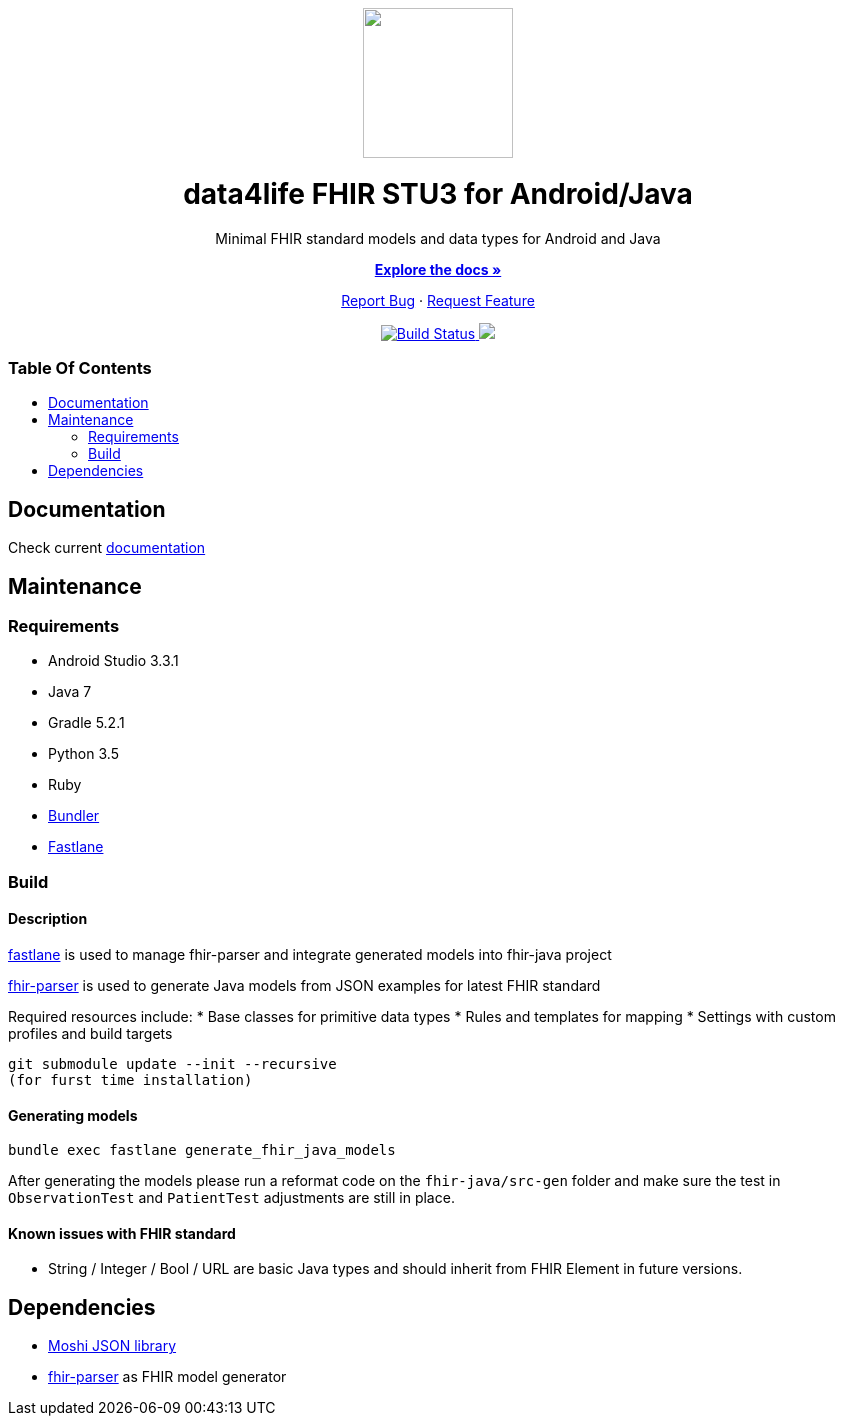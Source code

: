 :library_version: 0.0.1
:toc: macro
:toclevels: 2
:toc-title:
ifdef::env-github[]
:imagesdir: https://github.com/d4l-data4life/hc-fhir-sdk-java/blob/main/assets/images/
:link-license: https://github.com/d4l-data4life/hc-fhir-sdk-java/blob/main/LICENSE
:link-contribution: https://github.com/d4l-data4life/hc-fhir-sdk-java/blob/main/CONTRIBUTION.adoc
:warning-caption: :warning:
:caution-caption: :fire:
:important-caption: :exclamation:
:note-caption: :paperclip:
:tip-caption: :bulb:
endif::[]
ifndef::env-github[]
:icons: font
:imagesdir: ./assets/images
:link-license: ./LICENCE
:link-contribution: ./CONTRIBUTION.adoc
endif::[]

++++
<div align="center">
    <!-- PROJECT LOGO -->
    <p>
        <a><img src="https://github.com/d4l-data4life/hc-fhir-sdk-java/blob/main/assets/images/d4l-logo.svg" width="150"/></a>
    </p>
    <!-- PROJECT HEADER -->
    <h1>data4life FHIR STU3 for Android/Java</h1>
    <p><!-- PROJECT DESCRIPTION -->
        Minimal FHIR standard models and data types for Android and Java
    </p>
    <p><!-- PROJECT DOCUMENTATION -->
        <a href="https://github.com/d4l-data4life/hc-fhir-sdk-java"><strong>Explore the docs »</strong></a>
    </p>
    <p><!-- PROJECT ISSUES/FEATURES -->
        <a href="https://github.com/d4l-data4life/hc-fhir-sdk-java/issues">Report Bug</a>
        ·
        <a href="https://github.com/d4l-data4life/hc-fhir-sdk-java/issues">Request Feature</a>
    </p>
    <p><!-- PROJECT BADGES -->
        <a href="https://github.com/d4l-data4life/hc-fhir-sdk-java/actions">
            <img src="https://github.com/d4l-data4life/hc-fhir-sdk-java/workflows/D4L%20CI/badge.svg" alt="Build Status"/>
        </a>
        <a href="https://github.com/d4l-data4life/hc-fhir-sdk-java/blob/main/LICENSE">
            <img src="https://img.shields.io/badge/license-PRIVATE-blue.svg"/>
        </a>
    </p>
</div>
++++

[discrete]
=== Table Of Contents
toc::[]


== Documentation

Check current https://www.d4l.io/[documentation]

== Maintenance

=== Requirements

* Android Studio 3.3.1
* Java 7
* Gradle 5.2.1
* Python 3.5
* Ruby
* http://bundler.io/[Bundler]
* https://fastlane.tools/[Fastlane]

=== Build

==== Description

https://fastlane.tools/[fastlane] is used to manage fhir-parser and integrate generated models into fhir-java project

https://github.com/gesundheitscloud/fhir-parser[fhir-parser] is used to generate Java models from JSON examples for latest FHIR standard

Required resources include:
* Base classes for primitive data types
* Rules and templates for mapping
* Settings with custom profiles and build targets

----
git submodule update --init --recursive
(for furst time installation)

----

==== Generating models

----
bundle exec fastlane generate_fhir_java_models
----

After generating the models please run a reformat code on the `fhir-java/src-gen` folder and make sure the test in `ObservationTest` and `PatientTest` adjustments are still in place.

==== Known issues with FHIR standard

* String / Integer / Bool / URL are basic Java types and should inherit from FHIR Element in future versions.

== Dependencies

* https://github.com/square/moshi[Moshi JSON library]
* https://github.com/gesundheitscloud/fhir-parser[fhir-parser] as FHIR model generator
